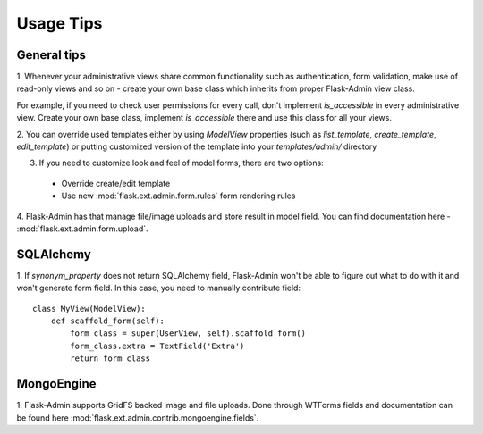 Usage Tips
==========

General tips
------------

1. Whenever your administrative views share common functionality such as authentication,
form validation, make use of read-only views and so on - create your own base class which
inherits from proper Flask-Admin view class.

For example, if you need to check user permissions for every call, don't implement
`is_accessible` in  every administrative view. Create your own base class, implement
`is_accessible` there and use this class for all your views.

2. You can override used templates either by using `ModelView` properties (such as
`list_template`, `create_template`, `edit_template`) or
putting customized version of the template into your `templates/admin/` directory

3. If you need to customize look and feel of model forms, there are two options:

  - Override create/edit template
  - Use new :mod:`flask.ext.admin.form.rules` form rendering rules

4. Flask-Admin has that manage file/image uploads and store result in model field. You can
find documentation here - :mod:`flask.ext.admin.form.upload`.


SQLAlchemy
----------

1. If `synonym_property` does not return SQLAlchemy field, Flask-Admin
won't be able to figure out what to do with it and won't generate form
field. In this case, you need to manually contribute field::

    class MyView(ModelView):
        def scaffold_form(self):
            form_class = super(UserView, self).scaffold_form()
            form_class.extra = TextField('Extra')
            return form_class

MongoEngine
-----------

1. Flask-Admin supports GridFS backed image and file uploads. Done through
WTForms fields and documentation can be found here :mod:`flask.ext.admin.contrib.mongoengine.fields`.
